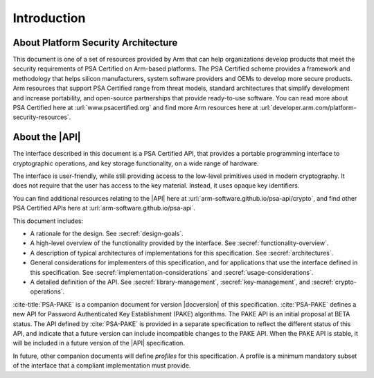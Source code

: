 .. SPDX-FileCopyrightText: Copyright 2018-2022 Arm Limited and/or its affiliates <open-source-office@arm.com>
.. SPDX-License-Identifier: CC-BY-SA-4.0 AND LicenseRef-Patent-license

Introduction
============

About Platform Security Architecture
------------------------------------

This document is one of a set of resources provided by Arm that can help organizations develop products that meet the security requirements of PSA Certified on Arm-based platforms. The PSA Certified scheme provides a framework and methodology that helps silicon manufacturers, system software providers and OEMs to develop more secure products. Arm resources that support PSA Certified range from threat models, standard architectures that simplify development and increase portability, and open-source partnerships that provide ready-to-use software. You can read more about PSA Certified here at :url:`www.psacertified.org` and find more Arm resources here at :url:`developer.arm.com/platform-security-resources`.

About the |API|
---------------

The interface described in this document is a PSA Certified API, that provides a portable programming interface to cryptographic operations, and key storage functionality, on a wide range of hardware.

The interface is user-friendly, while still providing access to the low-level primitives used in modern cryptography. It does not require that the user has access to the key material. Instead, it uses opaque key identifiers.

You can find additional resources relating to the |API| here at :url:`arm-software.github.io/psa-api/crypto`, and find other PSA Certified APIs here at :url:`arm-software.github.io/psa-api`.

This document includes:

*   A rationale for the design. See :secref:`design-goals`.
*   A high-level overview of the functionality provided by the interface. See :secref:`functionality-overview`.
*   A description of typical architectures of implementations for this specification. See :secref:`architectures`.
*   General considerations for implementers of this specification, and for applications that use the interface defined in this specification. See :secref:`implementation-considerations` and :secref:`usage-considerations`.
*   A detailed definition of the API. See :secref:`library-management`, :secref:`key-management`, and :secref:`crypto-operations`.

:cite-title:`PSA-PAKE` is a companion document for version |docversion| of this specification. :cite:`PSA-PAKE` defines a new API for Password Authenticated Key Establishment (PAKE) algorithms. The PAKE API is an initial proposal at BETA status. The API defined by :cite:`PSA-PAKE` is provided in a separate specification to reflect the different status of this API, and indicate that a future version can include incompatible changes to the PAKE API. When the PAKE API is stable, it will be included in a future version of the |API| specification.

In future, other companion documents will define *profiles* for this specification. A profile is
a minimum mandatory subset of the interface that a compliant implementation must
provide.
